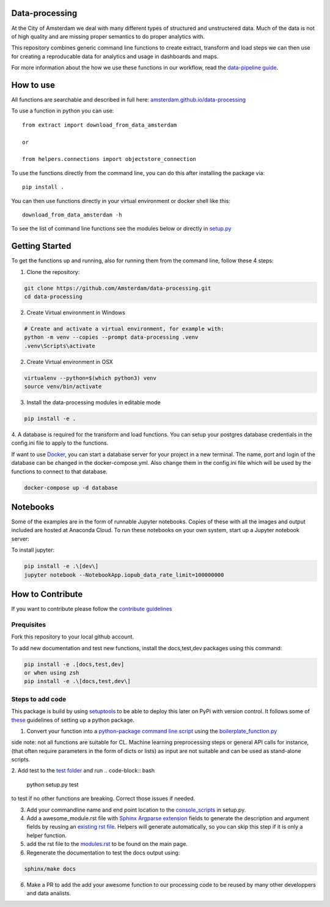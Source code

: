 Data-processing
===============

.. image:: https://img.shields.io/badge/python-3.6-blue.svg
   :target: https://www.python.org/

.. image:: https://img.shields.io/badge/license-MPLv2.0-blue.svg
   :target: https://www.mozilla.org/en-US/MPL/2.0/

At the City of Amsterdam we deal with many different types of structured and unstructered data. Much of the data is not of high quality and are missing proper semantics to do proper analytics with.

This repository combines generic command line functions to create extract, transform and load steps we can then use for creating a reproducable data for analytics and usage in dashboards and maps.

For more information about the how we use these functions in our workflow, read the
`data-pipeline guide <https://amsterdam.github.io/guides/data-pipeline/>`_.

How to use
==========

All functions are searchable and described in full here:
`amsterdam.github.io/data-processing <https://amsterdam.github.io/data-processing/>`_ 

To use a function in python you can use::

    from extract import download_from_data_amsterdam

    or 

    from helpers.connections import objectstore_connection

To use the functions directly from the command line, you can do this after installing the package via::
    
    pip install .

You can then use functions directly in your virtual environment or docker shell like this::
    
    download_from_data_amsterdam -h 

To see the list of command line functions see the modules below or directly in `setup.py <https://github.com/Amsterdam/data-processing/blob/master/setup.py#L60>`_


Getting Started
===============

To get the functions up and running, also for running them from the command line, follow these 4 steps:

1. Clone the repository:

.. code-block:: bash

    git clone https://github.com/Amsterdam/data-processing.git
    cd data-processing

2. Create Virtual environment in Windows

.. code-block:: bash

    # Create and activate a virtual environment, for example with:
    python -m venv --copies --prompt data-processing .venv 
    .venv\Scripts\activate

2. Create Virtual environment in OSX

.. code-block:: bash

    virtualenv --python=$(which python3) venv
    source venv/bin/activate 

3. Install the data-processing modules in editable mode

.. code-block:: bash    

    pip install -e .

4. A database is required for the transform and load functions. 
You can setup your postgres database credentials in the config.ini file to apply to the functions.

If want to use `Docker <https://www.docker.com>`_, you can start a database server for your project in a new terminal. The name, port and login of the database can be changed in the docker-compose.yml. Also change them in the config.ini file which will be used by the functions to connect to that database.


.. code-block:: bash    

    docker-compose up -d database

Notebooks
=========
Some of the examples are in the form of runnable Jupyter notebooks. Copies of these with all the images and output included are hosted at Anaconda Cloud. To run these notebooks on your own system, start up a Jupyter notebook server:

To install jupyter:

.. code-block:: bash

    pip install -e .\[dev\]
    jupyter notebook --NotebookApp.iopub_data_rate_limit=100000000

How to Contribute
=================
If you want to contribute please follow the `contribute guidelines <https://amsterdam.github.io/CONTRIBUTING/>`_ 

Prequisites
-----------
Fork this repository to your local github account.

To add new documentation and test new functions, install the docs,test,dev packages using this command:

.. code-block:: bash    

    pip install -e .[docs,test,dev]
    or when using zsh
    pip install -e .\[docs,test,dev\]

Steps to add code
-----------------

This package is build by using `setuptools <http://setuptools.readthedocs.io>`_ to be able to deploy this later on PyPi with version control. It follows some of `these <http://alexanderwaldin.github.io/packaging-python-project.html>`_ guidelines of setting up a python package.

1. Convert your function into a `python-package command line script <https://python-packaging.readthedocs.io/en/latest/command-line-scripts.html>`_ using the `boilerplate_function.py <https://github.com/Amsterdam/data-processing/blob/master/src/boilerplate_function.py>`_ 

side note: not all functions are suitable for CL. Machine learning preprocessing steps or general API calls for instance, (that often require parameters in the form of dicts or lists) as input are not suitable and can be used as stand-alone scripts. 

2. Add test to the `test folder <https://github.com/Amsterdam/data-processing/tree/master/tests>`_ and run 
.. code-block:: bash
    
    python setup.py test

to test if no other functions are breaking. Correct those issues if needed.

3. Add your commandline name and end point location to the `console_scripts <https://github.com/Amsterdam/data-processing/blob/master/setup.py#L36>`_ in setup.py.

4. Add a awesome_module.rst file with `Sphinx Argparse extension <http://sphinx-argparse.readthedocs.io/en/latest/>`_ fields to generate the description and argument fields by reusing an `existing rst file <https://github.com/Amsterdam/data-processing/blob/master/sphinx/source/extract/download_from_data_amsterdam.rst>`_. Helpers will generate automatically, so you can skip this step if it is only a helper function. 

5. add the rst file to the `modules.rst <https://github.com/Amsterdam/data-processing/blob/master/sphinx/source/modules.rst>`_ to be found on the main page.

6. Regenerate the documentation to test the docs output using:

.. code-block:: bash
    
    sphinx/make docs

6. Make a PR to add the add your awesome function to our processing code to be reused by many other developpers and data analists.



